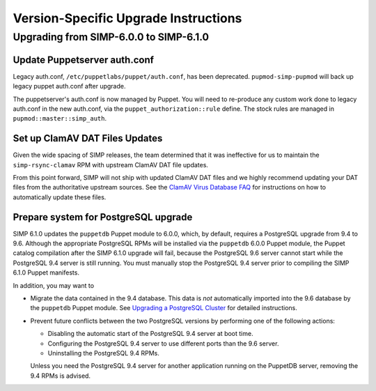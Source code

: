 Version-Specific Upgrade Instructions
=====================================

Upgrading from SIMP-6.0.0 to SIMP-6.1.0
---------------------------------------

Update Puppetserver auth.conf
^^^^^^^^^^^^^^^^^^^^^^^^^^^^^

Legacy auth.conf, ``/etc/puppetlabs/puppet/auth.conf``, has been deprecated.
``pupmod-simp-pupmod`` will back up legacy puppet auth.conf after upgrade.

The puppetserver's auth.conf is now managed by Puppet. You will need to
re-produce any custom work done to legacy auth.conf in the new auth.conf, via
the ``puppet_authorization::rule`` define.  The stock rules are managed in
``pupmod::master::simp_auth``.

Set up ClamAV DAT Files Updates
^^^^^^^^^^^^^^^^^^^^^^^^^^^^^^^
Given the wide spacing of SIMP releases, the team determined that it was
ineffective for us to maintain the ``simp-rsync-clamav`` RPM with upstream
ClamAV DAT file updates.

From this point forward, SIMP will not ship with updated ClamAV DAT files and
we highly recommend updating your DAT files from the authoritative upstream
sources.  See the `ClamAV Virus Database FAQ`_ for instructions on how to
automatically update these files.

Prepare system for PostgreSQL upgrade
^^^^^^^^^^^^^^^^^^^^^^^^^^^^^^^^^^^^^

SIMP 6.1.0 updates the ``puppetdb`` Puppet module to 6.0.0, which,
by default, requires a PostgreSQL upgrade from 9.4 to 9.6.  Although
the appropriate PostgreSQL RPMs will be installed via the ``puppetdb``
6.0.0 Puppet module, the Puppet catalog compilation after the SIMP 6.1.0
upgrade will fail, because the PostgreSQL 9.6 server cannot start
while the PostgreSQL 9.4 server is still running.  You must manually
stop the PostgreSQL 9.4 server prior to compiling the SIMP 6.1.0
Puppet manifests.

In addition, you may want to

* Migrate the data contained in the 9.4 database.  This data is *not*
  automatically imported into the 9.6 database by the ``puppetdb``
  Puppet module.  See `Upgrading a PostgreSQL Cluster`_ for detailed
  instructions.

* Prevent future conflicts between the two PostgreSQL versions by
  performing one of the following actions:

  * Disabling the automatic start of the PostgreSQL 9.4 server at
    boot time.
  * Configuring the PostgreSQL 9.4 server to use different ports
    than the 9.6 server.
  * Uninstalling the PostgreSQL 9.4 RPMs.

  Unless you need the PostgreSQL 9.4 server for another application
  running on the PuppetDB server, removing the 9.4 RPMs is advised.

.. _ClamAV Virus Database FAQ: https://www.clamav.net/documents/clamav-virus-database-faq
.. _Upgrading a PostgreSQL Cluster: https://www.postgresql.org/docs/9.6/static/upgrading.html

